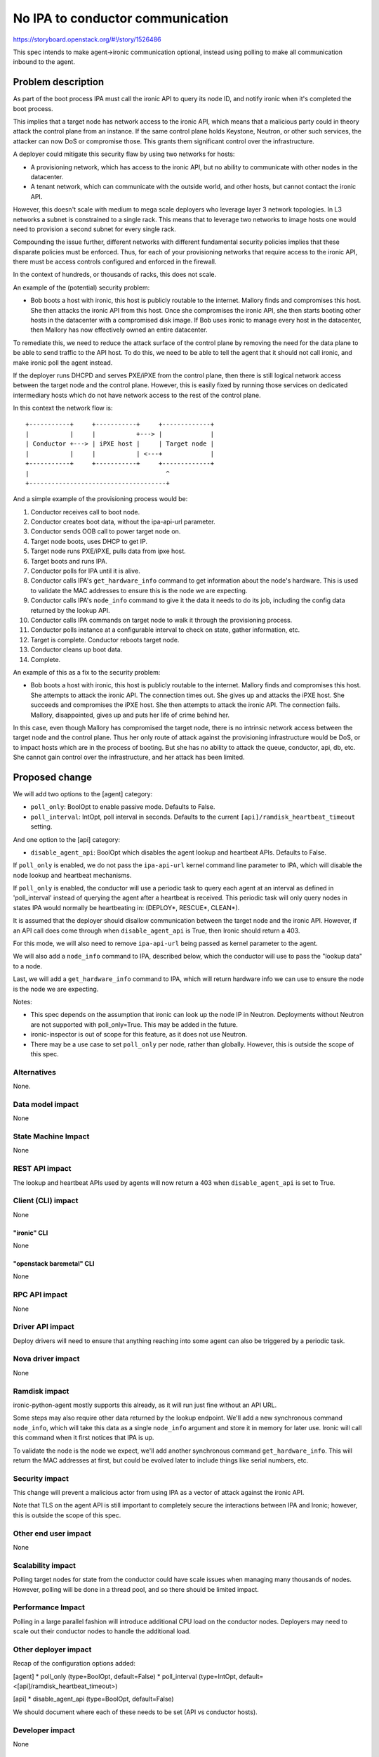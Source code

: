 ..
   This work is licensed under a Creative Commons Attribution 3.0 Unported
 License.

 http://creativecommons.org/licenses/by/3.0/legalcode

=================================
No IPA to conductor communication
=================================

https://storyboard.openstack.org/#!/story/1526486

This spec intends to make agent->ironic communication optional, instead
using polling to make all communication inbound to the agent.

Problem description
===================

As part of the boot process IPA must call the ironic API to query its node
ID, and notify ironic when it's completed the boot process.

This implies that a target node has network access to the ironic API, which
means that a malicious party could in theory attack the control plane from an
instance. If the same control plane holds Keystone, Neutron, or other such
services, the attacker can now DoS or compromise those. This grants them
significant control over the infrastructure.

A deployer could mitigate this security flaw by using two networks for hosts:

* A provisioning network, which has access to the ironic API, but no ability
  to communicate with other nodes in the datacenter.

* A tenant network, which can communicate with the outside world, and other
  hosts, but cannot contact the ironic API.

However, this doesn't scale with medium to mega scale deployers who leverage
layer 3 network topologies. In L3 networks a subnet is constrained to a single
rack. This means that to leverage two networks to image hosts one would need
to provision a second subnet for every single rack.

Compounding the issue further, different networks with different fundamental
security policies implies that these disparate policies must be enforced.
Thus, for each of your provisioning networks that require access to the ironic
API, there must be access controls configured and enforced in the firewall.

In the context of hundreds, or thousands of racks, this does not scale.

An example of the (potential) security problem:

* Bob boots a host with ironic, this host is publicly routable to the
  internet. Mallory finds and compromises this host. She then attacks the
  ironic API from this host. Once she compromises the ironic API, she then
  starts booting other hosts in the datacenter with a compromised disk image.
  If Bob uses ironic to manage every host in the datacenter, then Mallory
  has now effectively owned an entire datacenter.

To remediate this, we need to reduce the attack surface of the control plane
by removing the need for the data plane to be able to send traffic to the
API host. To do this, we need to be able to tell the agent that it should not
call ironic, and make ironic poll the agent instead.

If the deployer runs DHCPD and serves PXE/iPXE from the control plane, then
there is still logical network access between the target node and the control
plane. However, this is easily fixed by running those services on dedicated
intermediary hosts which do not have network access to the rest of the
control plane.

In this context the network flow is::

  +-----------+     +-----------+     +-------------+
  |           |     |           +---> |             |
  | Conductor +---> | iPXE host |     | Target node |
  |           |     |           | <---+             |
  +-----------+     +-----------+     +-------------+
  |                                     ^
  +-------------------------------------+


And a simple example of the provisioning process would be:

1. Conductor receives call to boot node.
2. Conductor creates boot data, without the ipa-api-url parameter.
3. Conductor sends OOB call to power target node on.
4. Target node boots, uses DHCP to get IP.
5. Target node runs PXE/iPXE, pulls data from ipxe host.
6. Target boots and runs IPA.
7. Conductor polls for IPA until it is alive.
8. Conductor calls IPA's ``get_hardware_info`` command to get information
   about the node's hardware. This is used to validate the MAC addresses
   to ensure this is the node we are expecting.
9. Conductor calls IPA's ``node_info`` command to give it the data it needs
   to do its job, including the config data returned by the lookup API.
10. Conductor calls IPA commands on target node to walk it through the
    provisioning process.
11. Conductor polls instance at a configurable interval to check on state,
    gather information, etc.
12. Target is complete. Conductor reboots target node.
13. Conductor cleans up boot data.
14. Complete.

An example of this as a fix to the security problem:

* Bob boots a host with ironic, this host is publicly routable to the
  internet. Mallory finds and compromises this host. She attempts to attack
  the ironic API. The connection times out. She gives up and attacks the iPXE
  host. She succeeds and compromises the iPXE host. She then attempts to
  attack the ironic API. The connection fails. Mallory, disappointed, gives
  up and puts her life of crime behind her.

In this case, even though Mallory has compromised the target node, there is no
intrinsic network access between the target node and the control plane. Thus
her only route of attack against the provisioning infrastructure would be DoS,
or to impact hosts which are in the process of booting. But she has no ability
to attack the queue, conductor, api, db, etc. She cannot gain control over the
infrastructure, and her attack has been limited.

Proposed change
===============

We will add two options to the [agent] category:

* ``poll_only``: BoolOpt to enable passive mode. Defaults to False.
* ``poll_interval``: IntOpt, poll interval in seconds. Defaults to the
  current ``[api]/ramdisk_heartbeat_timeout`` setting.

And one option to the [api] category:

* ``disable_agent_api``: BoolOpt which disables the agent lookup and heartbeat
  APIs. Defaults to False.

If ``poll_only`` is enabled, we do not pass the ``ipa-api-url`` kernel command
line parameter to IPA, which will disable the node lookup and heartbeat
mechanisms.

If ``poll_only`` is enabled, the conductor will use a periodic task to query
each agent at an interval as defined in 'poll_interval' instead of querying
the agent after a heartbeat is received. This periodic task will only query
nodes in states IPA would normally be heartbeating in: (DEPLOY*, RESCUE*,
CLEAN*).

It is assumed that the deployer should disallow communication between the
target node and the ironic API. However, if an API call does come through
when ``disable_agent_api`` is True, then Ironic should return a 403.

For this mode, we will also need to remove ``ipa-api-url`` being passed as
kernel parameter to the agent.

We will also add a ``node_info`` command to IPA, described below, which the
conductor will use to pass the "lookup data" to a node.

Last, we will add a ``get_hardware_info`` command to IPA, which will return
hardware info we can use to ensure the node is the node we are expecting.

Notes:

* This spec depends on the assumption that ironic can look up the node IP in
  Neutron. Deployments without Neutron are not supported with poll_only=True.
  This may be added in the future.

* ironic-inspector is out of scope for this feature, as it does not use
  Neutron.

* There may be a use case to set ``poll_only`` per node, rather than globally.
  However, this is outside the scope of this spec.

Alternatives
------------

None.

Data model impact
-----------------

None

State Machine Impact
--------------------

None

REST API impact
---------------

The lookup and heartbeat APIs used by agents will now return a 403 when
``disable_agent_api`` is set to True.

Client (CLI) impact
-------------------

None

"ironic" CLI
~~~~~~~~~~~~

None

"openstack baremetal" CLI
~~~~~~~~~~~~~~~~~~~~~~~~~

None

RPC API impact
--------------

None

Driver API impact
-----------------

Deploy drivers will need to ensure that anything reaching into some agent
can also be triggered by a periodic task.

Nova driver impact
------------------

None

Ramdisk impact
--------------

ironic-python-agent mostly supports this already, as it will run just fine
without an API URL.

Some steps may also require other data returned by the lookup endpoint. We'll
add a new synchronous command ``node_info``, which will take this data as a
single ``node_info`` argument and store it in memory for later use. Ironic will
call this command when it first notices that IPA is up.

To validate the node is the node we expect, we'll add another synchronous
command ``get_hardware_info``. This will return the MAC addresses at first,
but could be evolved later to include things like serial numbers, etc.

Security impact
---------------

This change will prevent a malicious actor from using IPA as a vector of attack
against the ironic API.

Note that TLS on the agent API is still important to completely secure the
interactions between IPA and Ironic; however, this is outside the scope of
this spec.

Other end user impact
---------------------

None

Scalability impact
------------------

Polling target nodes for state from the conductor could have scale issues
when managing many thousands of nodes. However, polling will be done in a
thread pool, and so there should be limited impact.

Performance Impact
------------------

Polling in a large parallel fashion will introduce additional CPU load on the
conductor nodes. Deployers may need to scale out their conductor nodes to
handle the additional load.

Other deployer impact
---------------------

Recap of the configuration options added:

[agent]
* poll_only (type=BoolOpt, default=False)
* poll_interval (type=IntOpt, default=<[api]/ramdisk_heartbeat_timeout>)

[api]
* disable_agent_api (type=BoolOpt, default=False)

We should document where each of these needs to be set (API vs conductor
hosts).

Developer impact
----------------

None

Implementation
==============

Assignee(s)
-----------

Primary assignee:
  jroll

Other contributors:
  penick

Work Items
----------

* Enable IPA to skip the lookup process when ironic does not pass the
  ``ipa-api-url`` kernel parameter.

* Create the ``get_hardware_info`` IPA command.

* Create the ``node_info`` IPA command.

* Add the new options to ironic.

* Enable Ironic to use polling for agent actions/status rather than using
  the heartbeat as a trigger.

* Make ironic call the ``node_info`` command after IPA boots, when in polling
  mode.

* Disable heartbeating in the agent in polling mode.

* Test scale and performance impact on periodic tasks.

* Lots of documentation, especially in admin guides. It may also be worth a
  large blurb in the reference architecture guide.


Dependencies
============

None.

Testing
=======

We should configure one of the existing tempest jobs to use this feature.

Upgrades and Backwards Compatibility
====================================

The deployer must update IPA in their images to support passive mode prior to
upgrading Ironic and enabling the feature. If they do not, all imaging
attempts will fail.

Documentation Impact
====================

This feature needs to be documented as a deployment option.

The ironic-inspector docs need to be updated to capture that inspector won't
work with poll_only=True.

Admin docs should be updated to note that firewall rules need to be
implemented to actually close network access between the target node and
the ironic API.

References
==========

None
